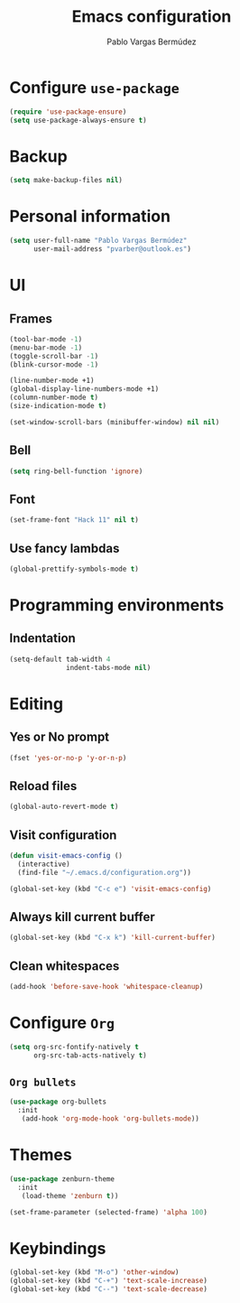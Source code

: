 #+TITLE: Emacs configuration
#+AUTHOR: Pablo Vargas Bermúdez
#+OPTIONS: toc:nil num:nil

* Configure =use-package=

#+BEGIN_SRC emacs-lisp
  (require 'use-package-ensure)
  (setq use-package-always-ensure t)
#+END_SRC

* Backup

#+BEGIN_SRC emacs-lisp
  (setq make-backup-files nil)
#+END_SRC

* Personal information

#+BEGIN_SRC emacs-lisp
  (setq user-full-name "Pablo Vargas Bermúdez"
        user-mail-address "pvarber@outlook.es")
#+END_SRC

* UI

** Frames

#+BEGIN_SRC emacs-lisp
  (tool-bar-mode -1)
  (menu-bar-mode -1)
  (toggle-scroll-bar -1)
  (blink-cursor-mode -1)

  (line-number-mode +1)
  (global-display-line-numbers-mode +1)
  (column-number-mode t)
  (size-indication-mode t)

  (set-window-scroll-bars (minibuffer-window) nil nil)
#+END_SRC

** Bell

#+BEGIN_SRC emacs-lisp
  (setq ring-bell-function 'ignore)
#+END_SRC

** Font

#+BEGIN_SRC emacs-lisp
  (set-frame-font "Hack 11" nil t)
#+END_SRC

** Use fancy lambdas

#+BEGIN_SRC emacs-lisp
  (global-prettify-symbols-mode t)
#+END_SRC

* Programming environments

** Indentation

#+BEGIN_SRC emacs-lisp
  (setq-default tab-width 4
                indent-tabs-mode nil)
#+END_SRC

* Editing

** Yes or No prompt

#+BEGIN_SRC emacs-lisp
  (fset 'yes-or-no-p 'y-or-n-p)
#+END_SRC

** Reload files

#+BEGIN_SRC emacs-lisp
  (global-auto-revert-mode t)
#+END_SRC

** Visit configuration

#+BEGIN_SRC emacs-lisp
  (defun visit-emacs-config ()
    (interactive)
    (find-file "~/.emacs.d/configuration.org"))

  (global-set-key (kbd "C-c e") 'visit-emacs-config)
#+END_SRC

** Always kill current buffer

#+BEGIN_SRC emacs-lisp
  (global-set-key (kbd "C-x k") 'kill-current-buffer)
#+END_SRC

** Clean whitespaces

#+BEGIN_SRC emacs-lisp
  (add-hook 'before-save-hook 'whitespace-cleanup)
#+END_SRC

* Configure =Org=

#+BEGIN_SRC emacs-lisp
  (setq org-src-fontify-natively t
        org-src-tab-acts-natively t)
#+END_SRC

** =Org bullets=

#+BEGIN_SRC emacs-lisp
  (use-package org-bullets
    :init
     (add-hook 'org-mode-hook 'org-bullets-mode))
#+END_SRC

* Themes

#+BEGIN_SRC emacs-lisp
  (use-package zenburn-theme
    :init
     (load-theme 'zenburn t))
#+END_SRC

#+BEGIN_SRC emacs-lisp
  (set-frame-parameter (selected-frame) 'alpha 100)
#+END_SRC

* Keybindings

#+BEGIN_SRC emacs-lisp
  (global-set-key (kbd "M-o") 'other-window)
  (global-set-key (kbd "C-+") 'text-scale-increase)
  (global-set-key (kbd "C--") 'text-scale-decrease)
#+END_SRC
